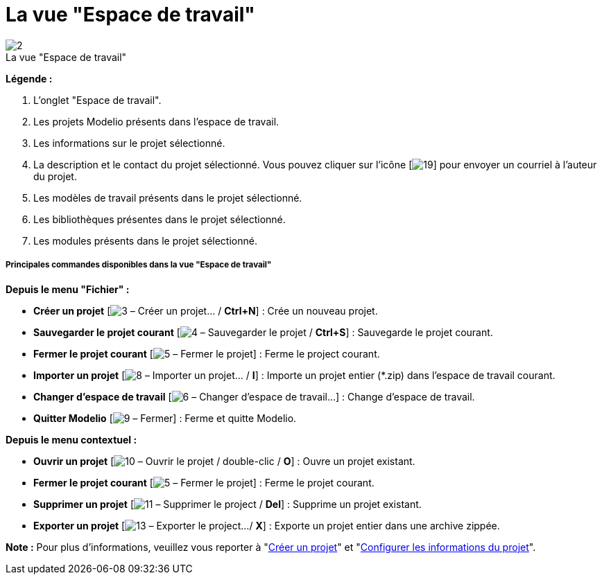 // Disable all captions for figures.
:!figure-caption:
// Path to the stylesheet files
:stylesdir: .

[[La-vue-ldquoEspace-de-travailrdquo]]

[[la-vue-espace-de-travail]]
= La vue "Espace de travail"

.La vue "Espace de travail"
image::images/Modeler-_modeler_interface_workspace_view_vue_espace_de_travail.png[2]

*Légende :*

1. L'onglet "Espace de travail".
2. Les projets Modelio présents dans l'espace de travail.
3. Les informations sur le projet sélectionné.
4. La description et le contact du projet sélectionné. Vous pouvez cliquer sur l'icône [image:images/Modeler-_modeler_interface_workspace_view_mail.png[19]] pour envoyer un courriel à l'auteur du projet.
5. Les modèles de travail présents dans le projet sélectionné.
6. Les bibliothèques présentes dans le projet sélectionné.
7. Les modules présents dans le projet sélectionné.

[[Principales-commandes-disponibles-dans-la-vue-ldquoEspace-de-travailrdquo]]

[[principales-commandes-disponibles-dans-la-vue-espace-de-travail]]
===== Principales commandes disponibles dans la vue "Espace de travail"

*Depuis le menu "Fichier" :*

* *Créer un projet* [image:images/Modeler-_modeler_interface_workspace_view_newProject_16.png[3] – Créer un projet... / *Ctrl+N*] : Crée un nouveau projet.
* *Sauvegarder le projet courant* [image:images/Modeler-_modeler_interface_workspace_view_saveProject_16.png[4] – Sauvegarder le projet / *Ctrl+S*] : Sauvegarde le projet courant.
* *Fermer le projet courant* [image:images/Modeler-_modeler_interface_workspace_view_navClosedProject_16.png[5] – Fermer le projet] : Ferme le project courant.
* *Importer un projet* [image:images/Modeler-_modeler_interface_workspace_view_import_project_16.png[8] – Importer un projet... / *I*] : Importe un projet entier (*.zip) dans l'espace de travail courant.
* *Changer d'espace de travail* [image:images/Modeler-_modeler_interface_workspace_view_workspace.png[6] – Changer d'espace de travail...] : Change d'espace de travail.
* *Quitter Modelio* [image:images/Modeler-_modeler_interface_workspace_view_exit.png[9] – Fermer] : Ferme et quitte Modelio.

*Depuis le menu contextuel :*

* *Ouvrir un projet* [image:images/Modeler-_modeler_interface_workspace_view_navOpenedProject_16.png[10] – Ouvrir le projet / double-clic / *O*] : Ouvre un projet existant.
* *Fermer le projet courant* [image:images/Modeler-_modeler_interface_workspace_view_navClosedProject_16.png[5] – Fermer le projet] : Ferme le projet courant.
* *Supprimer un projet* [image:images/Modeler-_modeler_interface_workspace_view_delete.png[11] – Supprimer le project / *Del*] : Supprime un projet existant.
* *Exporter un projet* [image:images/Modeler-_modeler_interface_workspace_view_export_project_16.png[13] – Exporter le project.../ *X*] : Exporte un projet entier dans une archive zippée.

*Note :* Pour plus d'informations, veuillez vous reporter à "<<Modeler-_modeler_managing_projects_create_project.adoc#,Créer un projet>>" et "<<Modeler-_modeler_managing_projects_configuring_project_informations.adoc#,Configurer les informations du projet>>".


